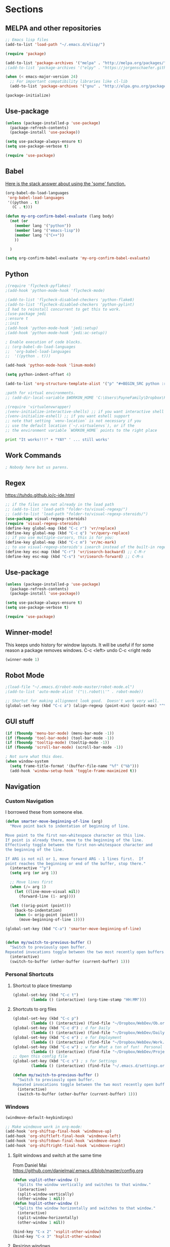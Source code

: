 * Sections
#+TODO: REVIEW | DONE
:PROPERTIES:
:VISIBILITY: children
:END:      

** MELPA and other repositories
#+BEGIN_SRC emacs-lisp
;; Emacs lisp files
(add-to-list 'load-path "~/.emacs.d/elisp/")

(require 'package)

(add-to-list 'package-archives '("melpa" . "http://melpa.org/packages/") t)
;(add-to-list 'package-archives '("elpy" . "https://jorgenschaefer.github.io/packages/") t)

(when (< emacs-major-version 24)
  ;; For important compatibility libraries like cl-lib
  (add-to-list 'package-archives '("gnu" . "http://elpa.gnu.org/packages/")))

(package-initialize)
#+END_SRC

#+RESULTS:
: t
** Use-package
#+BEGIN_SRC emacs-lisp
(unless (package-installed-p 'use-package)
  (package-refresh-contents)
  (package-install 'use-package))

(setq use-package-always-ensure t)
(setq use-package-verbose t)

(require 'use-package)
#+END_SRC

** Babel
[[http://stackoverflow.com/questions/5902847/how-do-i-apply-or-to-a-list-in-elisp][Here is the stack answer about using the 'some' function.]]
#+BEGIN_SRC emacs-lisp
(org-babel-do-load-languages
 'org-babel-load-languages
 '((python . t)
   (C . t)))

(defun my-org-confirm-babel-evaluate (lang body)
  (not (or
	(member lang '("python"))
	(member lang '("emacs-lisp"))
	(member lang '("C++"))
	))

  )

(setq org-confirm-babel-evaluate 'my-org-confirm-babel-evaluate)
#+END_SRC

** Python
#+BEGIN_SRC emacs-lisp
;(require 'flycheck-pyflakes)
;(add-hook 'python-mode-hook 'flycheck-mode)

;(add-to-list 'flycheck-disabled-checkers 'python-flake8)
;(add-to-list 'flycheck-disabled-checkers 'python-pylint)
;I had to reinstall concurrent to get this to work.
;(use-package jedi
;:ensure t
;:init
;(add-hook 'python-mode-hook 'jedi:setup)
;(add-hook 'python-mode-hook 'jedi:ac-setup))

; Enable execution of code blocks.
;; (org-babel-do-load-languages
;;  'org-babel-load-languages
;;  '((python . t)))

(add-hook 'python-mode-hook 'linum-mode)

(setq python-indent-offset 4)

(add-to-list 'org-structure-template-alist '("p" "#+BEGIN_SRC python :results output\n?\n#+END_SRC" "<src lang=\"python\">\n\n</src>"))

;path for virtual environments.
;; (add-dir-local-variable $WORKON_HOME 'C:\Users\PayneFamily\Dropbox\Python\envs')

;(require 'virtualenvwrapper)
;(venv-initialize-interactive-shells) ;; if you want interactive shell support
;(venv-initialize-eshell) ;; if you want eshell support
;; note that setting `venv-location` is not necessary if you
;; use the default location (`~/.virtualenvs`), or if the
;; the environment variable `WORKON_HOME` points to the right place
#+END_SRC

#+BEGIN_SRC python :results output
print "It works!!!" + "YAY" ' ... still works'
#+END_SRC

#+RESULTS:
: It works!!!YAY ... still works

** Work Commands
#+BEGIN_SRC emacs-lisp
; Nobody here but us parens.
#+END_SRC
** Regex 
https://tuhdo.github.io/c-ide.html
#+BEGIN_SRC emacs-lisp
;; if the files are not already in the load path
;; (add-to-list 'load-path "folder-to/visual-regexp/")
;; (add-to-list 'load-path "folder-to/visual-regexp-steroids/")
(use-package visual-regexp-steroids)
(require 'visual-regexp-steroids)
(define-key global-map (kbd "C-c r") 'vr/replace)
(define-key global-map (kbd "C-c q") 'vr/query-replace)
;; if you use multiple-cursors, this is for you:
(define-key global-map (kbd "C-c m") 'vr/mc-mark)
;; to use visual-regexp-steroids's isearch instead of the built-in regexp isearch, also include the following lines:
(define-key esc-map (kbd "C-r") 'vr/isearch-backward) ;; C-M-r
(define-key esc-map (kbd "C-s") 'vr/isearch-forward) ;; C-M-s
#+END_SRC

#+RESULTS:
: vr/isearch-forward

** Use-package
#+BEGIN_SRC emacs-lisp
(unless (package-installed-p 'use-package)
  (package-refresh-contents)
  (package-install 'use-package))

(setq use-package-always-ensure t)
(setq use-package-verbose t)

(require 'use-package)
#+END_SRC
** Winner-mode!
This keeps undo history for window layouts.
It will be useful if for some reason a package removes windows.
C-c <left> undo
C-c <right redo
#+BEGIN_SRC emacs-lisp
(winner-mode 1)
#+END_SRC

** Robot Mode
#+BEGIN_SRC emacs-lisp
;(load-file "~/.emacs.d/robot-mode-master/robot-mode.el")
;(add-to-list 'auto-mode-alist '("\\.robot\\'" . robot-mode))

;; Shortut for making allignment look good.  Doesn't work very well.
(global-set-key (kbd "C-c a") (align-regexp (point-min) (point-max) "^\w.*[[:space:]]\{2,\}"))

#+END_SRC
** GUI stuff
#+BEGIN_SRC emacs-lisp
(if (fboundp 'menu-bar-mode) (menu-bar-mode -1))
(if (fboundp 'tool-bar-mode) (tool-bar-mode -1))
(if (fboundp 'tooltip-mode) (tooltip-mode -1))
(if (fboundp 'scroll-bar-mode) (scroll-bar-mode -1))

; Not sure what this does.
(when window-system
  (setq frame-title-format '(buffer-file-name "%f" ("%b")))
  (add-hook 'window-setup-hook 'toggle-frame-maximized t))
#+END_SRC
** Navigation
*** Custom Navigation
I borrowed these from someone else.
#+BEGIN_SRC emacs-lisp
(defun smarter-move-beginning-of-line (arg)
  "Move point back to indentation of beginning of line.

Move point to the first non-whitespace character on this line.
If point is already there, move to the beginning of the line.
Effectively toggle between the first non-whitespace character and
the beginning of the line.

If ARG is not nil or 1, move forward ARG - 1 lines first.  If
point reaches the beginning or end of the buffer, stop there."
  (interactive "^p")
  (setq arg (or arg 1))

  ;; Move lines first
  (when (/= arg 1)
    (let ((line-move-visual nil))
      (forward-line (1- arg))))

  (let ((orig-point (point)))
    (back-to-indentation)
    (when (= orig-point (point))
      (move-beginning-of-line 1))))

(global-set-key (kbd "C-a") 'smarter-move-beginning-of-line)


(defun my/switch-to-previous-buffer ()
  "Switch to previously open buffer.
Repeated invocations toggle between the two most recently open buffers."
  (interactive)
  (switch-to-buffer (other-buffer (current-buffer) 1)))
#+END_SRC

*** Personal Shortcuts
**** Shortcut to place timestamp
#+BEGIN_SRC emacs-lisp
(global-set-key (kbd "C-c t")
		(lambda () (interactive) (org-time-stamp "HH:MM")))
#+END_SRC

**** Shortcuts to org files
#+BEGIN_SRC emacs-lisp
(global-set-key (kbd "C-c p")
		(lambda () (interactive) (find-file "~/Dropbox/WebDev/Ob.org")))
(global-set-key (kbd "C-c d") ; d for Daily
		(lambda () (interactive) (find-file "~/Dropbox/WebDev/DailyGoalSetting.org")))
(global-set-key (kbd "C-c e") ; e for Employment
		(lambda () (interactive) (find-file "~/Dropbox/WebDev/Work.org")))
(global-set-key (kbd "C-c w") ; w for What a ton of fun!  Personal Projects
		(lambda () (interactive) (find-file "~/Dropbox/WebDev/Projects.org")))
;; Open this config file
(global-set-key (kbd "C-c s") ; s for Settings
		(lambda () (interactive) (find-file "~/.emacs.d/settings.org")))

(defun my/switch-to-previous-buffer ()
  "Switch to previously open buffer.
Repeated invocations toggle between the two most recently open buffers."
  (interactive)
  (switch-to-buffer (other-buffer (current-buffer) 1)))
#+END_SRC
*** Windows
#+BEGIN_SRC emacs-lisp
(windmove-default-keybindings)

;; Make windmove work in org-mode:
(add-hook 'org-shiftup-final-hook 'windmove-up)
(add-hook 'org-shiftleft-final-hook 'windmove-left)
(add-hook 'org-shiftdown-final-hook 'windmove-down)
(add-hook 'org-shiftright-final-hook 'windmove-right)
#+END_SRC

**** Split windows and switch at the same time
From Daniel Mai https://github.com/danielmai/.emacs.d/blob/master/config.org
#+BEGIN_SRC emacs-lisp
(defun vsplit-other-window ()
  "Splits the window vertically and switches to that window."
  (interactive)
  (split-window-vertically)
  (other-window 1 nil))
(defun hsplit-other-window ()
  "Splits the window horizontally and switches to that window."
  (interactive)
  (split-window-horizontally)
  (other-window 1 nil))

(bind-key "C-x 2" 'vsplit-other-window)
(bind-key "C-x 3" 'hsplit-other-window)
#+END_SRC

**** Resizing windows
This is cool!  
I never knew this was here.
#+BEGIN_SRC emacs-lisp
(use-package hydra)
(defhydra hydra-resize (global-map "<f2>")
  "resizing hydra"
  ("<left>" shrink-window-horizontally "shrink horizontal")
  ("<right>" enlarge-window-horizontally "enlarge horizontal")
  ("<down>" shrink-window "shrink")
  ("<up>" enlarge-window "shrink")
  )
#+END_SRC

** Key-chord
#+BEGIN_SRC emacs-lisp
(defun es/switch-to-previous-buffer ()
  "Switch to previously open buffer.
Repeated invocations toggle between the two most recently open buffers."
  (interactive)
  (switch-to-buffer (other-buffer (current-buffer) 1)))

(use-package key-chord
  :init
  (progn
    (key-chord-mode 1)
;; Someday I'll look into what these other ones are and try them out.
;    (key-chord-define-global ";f" 'flip-frame)
;    (key-chord-define-global ";t" 'elpy-test-pytest-runner)
;    (key-chord-define-global "jj" 'helm-projectile-find-file)
;    (key-chord-define-global "JJ" 'helm-projectile-find-file-in-known-projects)
    (key-chord-define-global "BB" 'my/switch-to-previous-buffer)
;    (key-chord-define-global "\\\\" 'es/helm-mini-or-projectile-find-file)
;    (key-chord-define-global "MM" 'hydra-modes/body)
    ;; (key-chord-define-global "FF" 'delete-other-windows) 
;    (key-chord-define-global "GG" 'magit-status)
    ;; (key-chord-define-global "SS" 'helm-swoop-back-to-last-point) ;;I type SS too much.
    ;; (key-chord-define-global "DD" 'dired-jump)

    )
  )
#+END_SRC
** Theme
#+BEGIN_SRC emacs-lisp
(use-package atom-one-dark-theme
  :disabled t
  :init
  (load-theme 'atom-one-dark t)
  )

(use-package aurora-theme
  :disabled t
  :init
  (load-theme 'aurora t)
  )

(use-package monokai-theme
  :init
  (load-theme 'monokai t)
  )

(use-package base16-theme
  :init
  :disabled t
  (load-theme 'base16-oceanicnext-dark t)
  )

(defun es/enable-misterioso ()
  "Load misterioso theme, but fix annoying highlighting"
  (load-theme 'misterioso t)
  (set-face-attribute 'hl-line nil
              :inherit nil
              :background "gray13"))

;; (es/enable-misterioso)

;; THEME switching stuff from Daniel Mai
(defun switch-theme (theme)
  "Disables any currently active themes and loads THEME."
  ;; This interactive call is taken from `load-theme'
  (interactive
   (list
    (intern (completing-read "Load custom theme: "
                             (mapc 'symbol-name
                                   (custom-available-themes))))))
  (let ((enabled-themes custom-enabled-themes))
    (mapc #'disable-theme custom-enabled-themes)
    (load-theme theme t)))

(defun disable-active-themes ()
  "Disables any currently active themes listed in `custom-enabled-themes'."
  (interactive)
  (mapc #'disable-theme custom-enabled-themes))

(bind-key "C-`" 'switch-theme)
#+END_SRC

** REVIEW Helm-ag
Still don't know what this does.
TODO: Make it so helm doesn't take over th
#+BEGIN_SRC emacs-lisp
(use-package helm-ag
  :defer t
  :config
  (setq helm-ag-insert-at-point 'symbol)
  )
#+END_SRC

#+RESULTS:
** REVIEW Helm 
#+BEGIN_SRC emacs-lisp
  (use-package helm
    :init
    ;;(require 'helm-config)
    (helm-mode 1)
    (setq helm-recentf-fuzzy-match t
      helm-buffers-fuzzy-matching t
      helm-completion-in-region-fuzzy-match t
      helm-mode-fuzzy-match t
      helm-recentf-fuzzy-match t
      helm-M-x-fuzzy-match t)
    (add-to-list 'helm-completing-read-handlers-alist '(find-file . helm-completing-read-symbols))
    (setq helm-source-recentf
      (helm-make-source "Recentf" 'helm-recentf-source
        :fuzzy-match t))
    :bind (("C-x b" . helm-mini)
           ("C-x f" . helm-recentf)
       ("C-s" . helm-occur)
       ("M-x" .  helm-M-x)
           ("M-y" . helm-show-kill-ring)))

(define-key helm-map
  (kbd "<down-mouse-2>") 'mouse-yank-primary)

(define-key helm-map
  (kbd "<drag-mouse-2>") 'ignore)

(defun es/helm-mini-or-projectile-find-file ()
  (interactive)
  (if (helm-alive-p)
      (helm-run-after-exit #'helm-projectile-find-file)
    (helm-mini)))
#+END_SRC
** REVIEW Org

*** General settings
http://stackoverflow.com/questions/7174819/export-effort-and-clocksum-from-org-mode
#+BEGIN_SRC emacs-lisp
(setq org-refile-targets '((org-agenda-files . (:maxlevel . 6))))
(setq org-hide-leading-stars t)

; http://stackoverflow.com/questions/7174819/export-effort-and-clocksum-from-org-mode
(setq org-export-with-drawers t)
(setq org-export-with-properties t)
(setq org-export-with-priority t)
(setq org-export-with-toc nil)
(setq org-export-with-section-numbers 1)
;; (defun jbd-org-export-format-drawer (name content)
;;   "Export drawers to drawer HTML class."
;;   (setq content (org-remove-indentation content))
;;   (format "@<div class=\"drawer\">%s@</div>\n" content))

(add-hook 'org-mode-hook 'org-indent-mode)

;; (setq org-export-format-drawer-function 'jbd-org-export-format-drawer)

;;I use visual line mode in org mode because I do so much writing in my org files.
(add-hook 'org-mode-hook 'visual-line-mode)
;; Open .org and .txt files in org-mode
(add-to-list 'auto-mode-alist '("\\.org\\'" . org-mode))
(add-to-list 'auto-mode-alist '("\\.txt\\'" . org-mode))


(add-hook 'org-agenda-finalize-hook
      (lambda () (remove-text-properties
         (point-min) (point-max) '(mouse-face t))))
#+END_SRC

*** Clock
#+BEGIN_SRC emacs-lisp
; This is supposed to include the current open clock in reports.
; It presently isn't working like I expect.  I don't see it doing anything.
(setq org-clock-report-include-clocking-task 1)

; I was using this. I think it was useful but I'm not sure what it does exactly.
(setq org-clock-persist 'history)
(org-clock-persistence-insinuate)

;; I like to see the total hours in my clocks instead of cumulative days.
(setq org-time-clocksum-format (quote (:hours "%d" :require-hours t :minutes ":%02d" :require-minutes t)))
#+END_SRC
*** Keybindings
#+BEGIN_SRC emacs-lisp
  (global-set-key "\C-cc" 'org-capture)
  (global-set-key "\C-ca" 'corgi-org-agenda)

  ;; bindings for capture templates
  (define-key global-map "\C-ci" ;inbox
    (lambda () (interactive) (org-capture nil "i")))
  (define-key global-map "\C-cnn" ;new note
    (lambda () (interactive) (org-capture nil "n")))

  ;; allow comment region in the code edit buffer (according to language)
  (defun my-org-comment-dwim (&optional arg)
    (interactive "P")
    (or (org-babel-do-key-sequence-in-edit-buffer (kbd "M-;"))
	(comment-dwim arg)))

  (define-key org-mode-map
    (kbd "M-;") 'my-org-comment-dwim)	
#+END_SRC

#+RESULTS:
: my-org-comment-dwim
*** Speed Commands and Highlights
#+BEGIN_SRC emacs-lisp
(setq org-use-speed-commands t)
;; volatile highlights - temporarily highlight changes from pasting etc
(use-package volatile-highlights
  :config
  (volatile-highlights-mode t))
#+END_SRC

*** TODOs
#+BEGIN_SRC emacs-lisp
(setq org-enforce-todo-dependencies t)

;; Set to 'invisible and blocked tasks wont show up in agenda, t and they will be dimmed
(setq org-agenda-dim-blocked-tasks 'invisible)

;; Don't keep track of completed repeating tasks
(setq org-log-repeat nil)
#+END_SRC

*** Agenda
#+BEGIN_SRC emacs-lisp
;; Enable highlight line only for org-agenda-mode (it is annoying in other modes)
(add-hook 'org-agenda-mode-hook 'hl-line-mode)

;; Make agenda full screen without typing 'o'
(add-hook 'org-agenda-finalize-hook (lambda () (delete-other-windows)))

(defun es/skip-unless-work ()
  "Skip trees that are not waiting"
  (let ((subtree-end (save-excursion (org-end-of-subtree t))))
    (if (re-search-forward ":work:" subtree-end t)
    nil ; tag found, do not skip
      subtree-end))) ; tag not found, continue after end of subtree

;; Block agenda view for agenda and unscheduled tasks
(setq org-agenda-custom-commands
      '(("j" "Agenda and unscheduled tasks"
     ((tags-todo
       "-DEADLINE={.+}-SCHEDULED={.+}-dad-mom-beilei-someday-emacs-projects-work")
      (agenda ""))
     ((org-agenda-start-on-weekday nil)
      (org-agenda-ndays 2)
      (org-deadline-warning-days 0)))
    ("w" "Work tasks"
     ((tags-todo
       "-DEADLINE={.+}-SCHEDULED={.+}-dad-mom-beilei-someday-emacs-projects")
      (agenda ""))
     ((org-agenda-skip-function '(org-agenda-skip-entry-if 'regexp ":home:"))
      (org-agenda-start-on-weekday nil)
      (org-agenda-ndays 1)
      (org-deadline-warning-days 0)))
    ("f" "Talking points"
         ((tags-todo "+beilei")
          (tags-todo "+mom")
          (tags-todo "+dad"))
     ((org-agenda-prefix-format "- ")
      (org-show-context-detail 'minimal)
      (org-agenda-todo-keyword-format "")))
    (";" "Someday and projects"
     ((tags-todo "+someday"))
     ((org-agenda-prefix-format "- ")
      (org-show-context-detail 'minimal)
      (org-agenda-remove-tags t)
      (org-agenda-todo-keyword-format "")))
    ("l" "Emacs"
     ((tags-todo "+emacs"))
     ((org-agenda-prefix-format "- ")
      (org-show-context-detail 'minimal)
      (org-agenda-remove-tags t)
      (org-agenda-todo-keyword-format "")))
    ("2" "Mobile tasks"
     ((tags "-DEADLINE={.+}-SCHEDULED={.+}/+TODO")
      (agenda ""))
     ((org-agenda-prefix-format "- ")
      (org-agenda-todo-keyword-format "")
      (org-agenda-start-on-weekday nil)
      (org-agenda-ndays 3)
      (org-deadline-warning-days 0))
         ("~/Dropbox/org_files/taskpaper_files/da_guai.taskpaper"))))

  (setq org-agenda-files '("~/Dropbox/org_files/da_guai.org"))

  ;; Only ask for confirmation of kills within agenda
  ;; only if TODO spans more than 2 lines
  (setq org-agenda-confirm-kill 2)

  (setq org-deadline-warning-days 3)
#+END_SRC

*** Capture templates
#+BEGIN_SRC emacs-lisp
  (setq org-capture-templates
    '(("i" "New TODO to Uncategorized TODOs" entry (file+headline
      "~/Dropbox/org_files/da_guai.org" "Uncategorized TODOs")
      "* TODO %?" :kill-buffer t)

    ("n" "New note to xnotes.org" entry (file
     "~/Dropbox/org_files/xnotes.org")
     "* %T\n\n%i%?" :prepend t :empty-lines 1)

    ("w" "New work note" entry (file
      "~/Dropbox/org_files/worknotes.org")
      "* %T\n\n%i%?" :kill-buffer t :prepend t :empty-lines 1)

    ("d" "New daydayup entry" entry (file
      "~/Dropbox/org_files/daydayup.org")
      "* %T\n\n%?" :kill-buffer t :prepend t :empty-lines 1)))
#+END_SRC
*** Org-bullets
#+BEGIN_SRC emacs-lisp
(use-package org-bullets
:init
(setq org-bullets-bullet-list
'("◉" "◎" "⚫" "○" "►" "◇"))
:config
(setcdr org-bullets-bullet-map nil)
(add-hook 'org-mode-hook (lambda () (org-bullets-mode 1)))
)
#+END_SRC

*** make things look nice
#+BEGIN_SRC emacs-lisp
  (setq org-src-fontify-natively t
        org-src-window-setup 'current-window
        org-src-strip-leading-and-trailing-blank-lines t
        org-src-preserve-indentation t
        org-src-tab-acts-natively t)
#+END_SRC
** REVIEW Company
#+BEGIN_SRC emacs-lisp
(use-package company)
(require 'company)
; Eh...
;(add-hook 'after-init-hook 'global-company-mode)
#+END_SRC
** C++
https://www.youtube.com/watch?v=r_HW0EB67eY
*** Fly-Make for linting (Google style)
#+BEGIN_SRC emacs-lisp
(use-package flymake-google-cpplint)
(defun my:flymake-google-init ()
  (require 'flymake-google-cpplint)
  (custom-set-variables
   '(flymake-google-cpplint-command "cpplint"))
  (flymake-google-cpplint-load)
)
(add-hook 'c++-mode-hook 'my:flymake-google-init)

; start google-c-style with Emacs
(use-package google-c-style)
(require 'google-c-style)
(add-hook 'c-mode-common-hook 'google-set-c-style)
(add-hook 'c-mode-common-hook 'google-make-newline-indent)
#+END_SRC
*** Code completion
#+BEGIN_SRC emacs-lisp
(setq company-backends (delete 'company-semantic company-backends))
(define-key c-mode-map  [(tab)] 'company-complete)
(define-key c++-mode-map  [(tab)] 'company-complete)

;; Using semantic
; I see it adding a pick menu for autocomplete.
; But it isn't using helm.  I think I'm ok with that though. For now.

(use-package cc-mode)
(use-package semantic)
(require 'cc-mode)
(require 'semantic)

;These ones don't work on my work computer.
(global-semanticdb-minor-mode 1)
(global-semantic-idle-scheduler-mode 1)
(semantic-mode 1)
#+END_SRC
